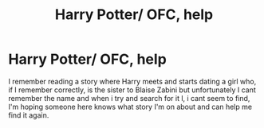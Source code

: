 #+TITLE: Harry Potter/ OFC, help

* Harry Potter/ OFC, help
:PROPERTIES:
:Author: KiNGSPaM1
:Score: 3
:DateUnix: 1588126324.0
:DateShort: 2020-Apr-29
:FlairText: What's That Fic?
:END:
I remember reading a story where Harry meets and starts dating a girl who, if I remember correctly, is the sister to Blaise Zabini but unfortunately I cant remember the name and when i try and search for it l, i cant seem to find, I'm hoping someone here knows what story I'm on about and can help me find it again.

